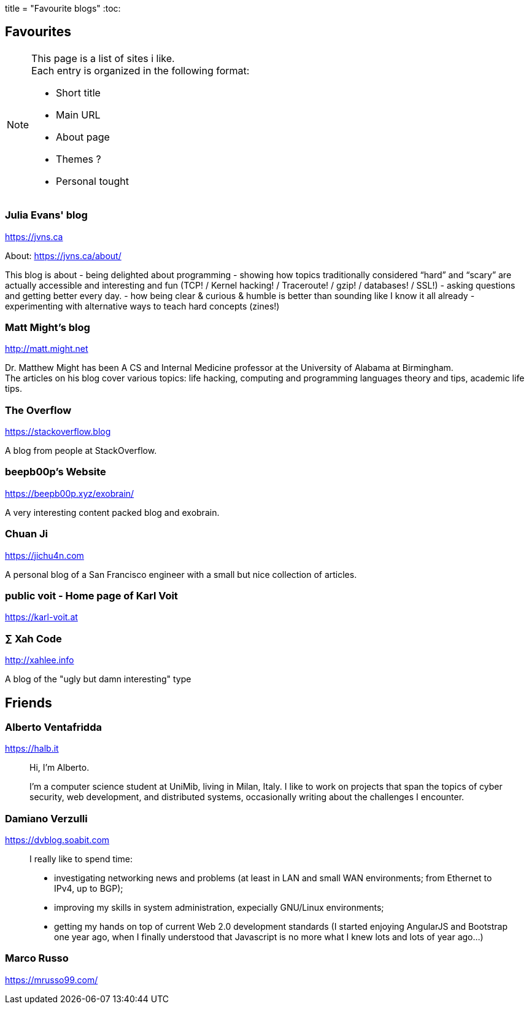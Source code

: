 +++
title = "Favourite blogs"
+++
:toc:

== Favourites

[NOTE]
--
This page is a list of sites i like. +
Each entry is organized in the following format:

- Short title
- Main URL
- About page
- Themes ?
- Personal tought
--

=== Julia Evans' blog
https://jvns.ca

About: https://jvns.ca/about/

This blog is about
- being delighted about programming
- showing how topics traditionally considered “hard” and “scary” are actually accessible and
  interesting and fun (TCP! / Kernel hacking! / Traceroute! / gzip! / databases! / SSL!)
- asking questions and getting better every day.
- how being clear & curious & humble is better than sounding like I know it all already
- experimenting with alternative ways to teach hard concepts (zines!)

=== Matt Might's blog
http://matt.might.net

Dr. Matthew Might has been A CS and Internal Medicine professor
at the University of Alabama at Birmingham. +
The articles on his blog cover various topics:
life hacking, computing and programming languages theory and tips,
academic life tips.

=== The Overflow
https://stackoverflow.blog

A blog from people at StackOverflow.

=== beepb00p's Website
https://beepb00p.xyz/exobrain/

A very interesting content packed blog and exobrain.

=== Chuan Ji
https://jichu4n.com

A personal blog of a San Francisco engineer with a small but nice collection
of articles.

=== public voit - Home page of Karl Voit
https://karl-voit.at

=== ∑ Xah Code
http://xahlee.info

A blog of the "ugly but damn interesting" type

== Friends

=== Alberto Ventafridda
https://halb.it

> Hi, I'm Alberto.
>
> I'm a computer science student at UniMib, living in Milan, Italy.
> I like to work on projects that span the topics of cyber security, web
> development, and distributed systems, occasionally writing about the
> challenges I encounter.

=== Damiano Verzulli
https://dvblog.soabit.com

> I really like to spend time:
>
> - investigating networking news and problems (at least in LAN and small WAN
>   environments; from Ethernet to IPv4, up to BGP);
> - improving my skills in system administration, expecially GNU/Linux
>   environments;
> - getting my hands on top of current Web 2.0 development standards (I started
>   enjoying AngularJS and Bootstrap one year ago, when I finally understood
>   that Javascript is no more what I knew lots and lots of year ago…)

=== Marco Russo
https://mrusso99.com/

